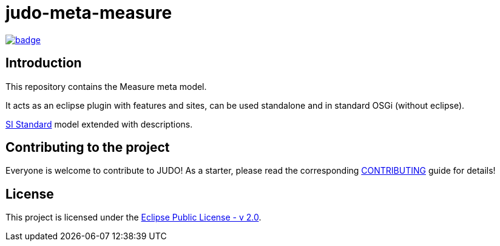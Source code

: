 = judo-meta-measure

image::https://github.com/BlackBeltTechnology/judo-meta-measure/actions/workflows/build.yml/badge.svg?branch=develop[link="https://github.com/BlackBeltTechnology/judo-meta-measure/actions/workflows/build.yml" float="center"]

== Introduction

This repository contains the Measure meta model.

It acts as an eclipse plugin with features and sites, can be used standalone and in standard OSGi (without eclipse).

https://en.wikipedia.org/wiki/International_System_of_Units[SI Standard] model extended with descriptions.

== Contributing to the project

Everyone is welcome to contribute to JUDO! As a starter, please read the corresponding link:CONTRIBUTING.adoc[CONTRIBUTING] guide for details!

== License

This project is licensed under the https://www.eclipse.org/legal/epl-2.0/[Eclipse Public License - v 2.0].
